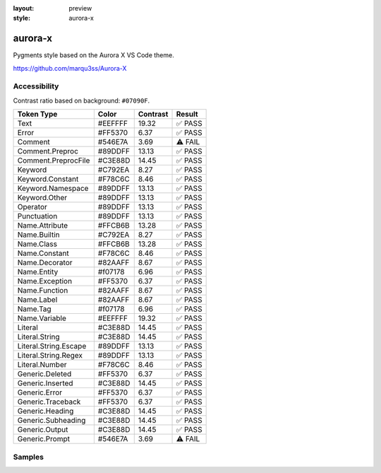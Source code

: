 :layout: preview
:style: aurora-x

aurora-x
========

Pygments style based on the Aurora X VS Code theme.

https://github.com/marqu3ss/Aurora-X

Accessibility
-------------

Contrast ratio based on background: ``#07090F``.

=====================  =======  ========  =======
Token Type             Color    Contrast  Result
=====================  =======  ========  =======
Text                   #EEFFFF  19.32     ✅ PASS
Error                  #FF5370  6.37      ✅ PASS
Comment                #546E7A  3.69      ⚠️ FAIL
Comment.Preproc        #89DDFF  13.13     ✅ PASS
Comment.PreprocFile    #C3E88D  14.45     ✅ PASS
Keyword                #C792EA  8.27      ✅ PASS
Keyword.Constant       #F78C6C  8.46      ✅ PASS
Keyword.Namespace      #89DDFF  13.13     ✅ PASS
Keyword.Other          #89DDFF  13.13     ✅ PASS
Operator               #89DDFF  13.13     ✅ PASS
Punctuation            #89DDFF  13.13     ✅ PASS
Name.Attribute         #FFCB6B  13.28     ✅ PASS
Name.Builtin           #C792EA  8.27      ✅ PASS
Name.Class             #FFCB6B  13.28     ✅ PASS
Name.Constant          #F78C6C  8.46      ✅ PASS
Name.Decorator         #82AAFF  8.67      ✅ PASS
Name.Entity            #f07178  6.96      ✅ PASS
Name.Exception         #FF5370  6.37      ✅ PASS
Name.Function          #82AAFF  8.67      ✅ PASS
Name.Label             #82AAFF  8.67      ✅ PASS
Name.Tag               #f07178  6.96      ✅ PASS
Name.Variable          #EEFFFF  19.32     ✅ PASS
Literal                #C3E88D  14.45     ✅ PASS
Literal.String         #C3E88D  14.45     ✅ PASS
Literal.String.Escape  #89DDFF  13.13     ✅ PASS
Literal.String.Regex   #89DDFF  13.13     ✅ PASS
Literal.Number         #F78C6C  8.46      ✅ PASS
Generic.Deleted        #FF5370  6.37      ✅ PASS
Generic.Inserted       #C3E88D  14.45     ✅ PASS
Generic.Error          #FF5370  6.37      ✅ PASS
Generic.Traceback      #FF5370  6.37      ✅ PASS
Generic.Heading        #C3E88D  14.45     ✅ PASS
Generic.Subheading     #C3E88D  14.45     ✅ PASS
Generic.Output         #C3E88D  14.45     ✅ PASS
Generic.Prompt         #546E7A  3.69      ⚠️ FAIL
=====================  =======  ========  =======

Samples
-------

.. raw:: html
    :class: samples
    :file: ../_templates/preview.html
